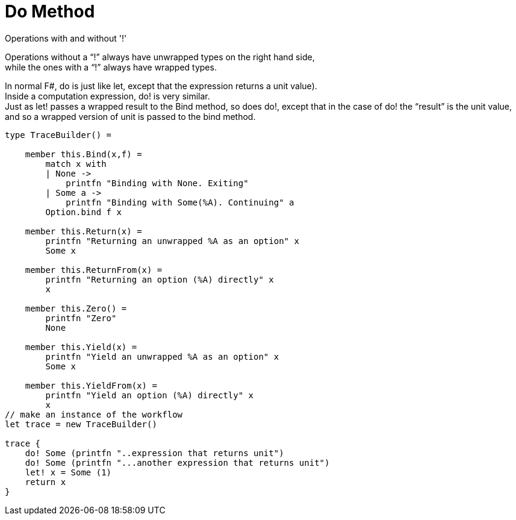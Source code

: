 = Do Method 
:title: Do Method 
:navtitle: Do Method 
:source-highlighter: highlight.js
:highlightjs-languages: fsharp
:sectlinks:


Operations with and without '!'

Operations without a “!” always have unwrapped types on the right hand side, +
while the ones with a “!” always have wrapped types.

In normal F#, do is just like let, except that the expression returns a unit value). +
Inside a computation expression, do! is very similar. +
Just as let! passes a wrapped result to the Bind method, so does do!, except that in the case of do! the “result” is the unit value, and so a wrapped version of unit is passed to the bind method.


[source,fsharp]
----
type TraceBuilder() =

    member this.Bind(x,f) =
        match x with
        | None ->
            printfn "Binding with None. Exiting"
        | Some a ->
            printfn "Binding with Some(%A). Continuing" a
        Option.bind f x

    member this.Return(x) =
        printfn "Returning an unwrapped %A as an option" x
        Some x

    member this.ReturnFrom(x) =
        printfn "Returning an option (%A) directly" x
        x

    member this.Zero() =
        printfn "Zero"
        None

    member this.Yield(x) =
        printfn "Yield an unwrapped %A as an option" x
        Some x

    member this.YieldFrom(x) =
        printfn "Yield an option (%A) directly" x
        x
// make an instance of the workflow
let trace = new TraceBuilder()

trace {
    do! Some (printfn "..expression that returns unit")
    do! Some (printfn "...another expression that returns unit")
    let! x = Some (1)
    return x
}
----